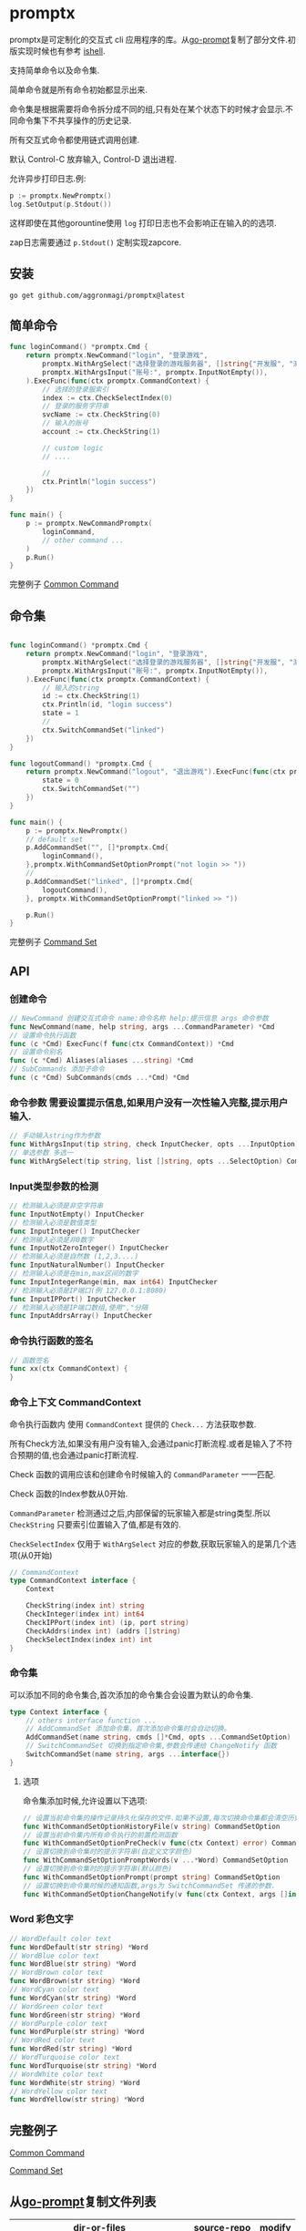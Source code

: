 

* promptx

promptx是可定制化的交互式 cli 应用程序的库。从[[https://github.com/c-bata/go-prompt/][go-prompt]]复制了部分文件.初版实现时候也有参考 [[https://github.com/abiosoft/ishell][ishell]].

支持简单命令以及命令集.

简单命令就是所有命令初始都显示出来.

命令集是根据需要将命令拆分成不同的组,只有处在某个状态下的时候才会显示.不同命令集下不共享操作的历史记录.

所有交互式命令都使用链式调用创建.

默认 Control-C 放弃输入, Control-D 退出进程.

允许异步打印日志.例:
#+begin_src go
p := promptx.NewPromptx()
log.SetOutput(p.Stdout())
#+end_src
这样即使在其他gorountine使用 ~log~ 打印日志也不会影响正在输入的的选项.

zap日志需要通过 ~p.Stdout()~ 定制实现zapcore. 

** 安装
#+begin_src shell
go get github.com/aggronmagi/promptx@latest
#+end_src
** 简单命令
#+begin_src go
func loginCommand() *promptx.Cmd {
	return promptx.NewCommand("login", "登录游戏",
		promptx.WithArgSelect("选择登录的游戏服务器", []string{"开发服", "测试服", "体验服"}),
		promptx.WithArgsInput("账号:", promptx.InputNotEmpty()),
	).ExecFunc(func(ctx promptx.CommandContext) {
		// 选择的登录服索引
		index := ctx.CheckSelectIndex(0)
		// 登录的服务字符串
		svcName := ctx.CheckString(0)
		// 输入的账号
		account := ctx.CheckString(1)
		
		// custom logic
		// ....

		//
		ctx.Println("login success")
	})
}

func main() {
    p := promptx.NewCommandPromptx(
		loginCommand,
		// other command ...
	)
	p.Run()
}
#+end_src
完整例子 [[./_example/demo/main.go][Common Command]]
** 命令集
#+begin_src go

func loginCommand() *promptx.Cmd {
	return promptx.NewCommand("login", "登录游戏",
		promptx.WithArgSelect("选择登录的游戏服务器", []string{"开发服", "测试服", "体验服"}),
		promptx.WithArgsInput("账号:", promptx.InputNotEmpty()),
	).ExecFunc(func(ctx promptx.CommandContext) {
		// 输入的string
		id := ctx.CheckString(1)
		ctx.Println(id, "login success")
		state = 1
		//
		ctx.SwitchCommandSet("linked")
	})
}

func logoutCommand() *promptx.Cmd {
	return promptx.NewCommand("logout", "退出游戏").ExecFunc(func(ctx promptx.CommandContext) {
		state = 0
		ctx.SwitchCommandSet("")
	})
}

func main() {
	p := promptx.NewPromptx()
	// default set
	p.AddCommandSet("", []*promptx.Cmd{
		loginCommand(),
	},promptx.WithCommandSetOptionPrompt("not login >> "))
	//
	p.AddCommandSet("linked", []*promptx.Cmd{
		logoutCommand(),
	}, promptx.WithCommandSetOptionPrompt("linked >> "))

	p.Run()
}
#+end_src
完整例子 [[./_example/commandset/main.go][Command Set]]
** API
*** 创建命令
#+begin_src go
// NewCommand 创建交互式命令 name:命令名称 help:提示信息 args 命令参数 
func NewCommand(name, help string, args ...CommandParameter) *Cmd
// 设置命令执行函数 
func (c *Cmd) ExecFunc(f func(ctx CommandContext)) *Cmd 
// 设置命令别名  
func (c *Cmd) Aliases(aliases ...string) *Cmd 
// SubCommands 添加子命令 
func (c *Cmd) SubCommands(cmds ...*Cmd) *Cmd
#+end_src
*** 命令参数 需要设置提示信息,如果用户没有一次性输入完整,提示用户输入.
#+begin_src go
// 手动输入string作为参数
func WithArgsInput(tip string, check InputChecker, opts ...InputOption) CommandParameter
// 单选参数 多选一
func WithArgSelect(tip string, list []string, opts ...SelectOption) CommandParameter 
#+end_src
*** Input类型参数的检测
#+begin_src go
// 检测输入必须是非空字符串
func InputNotEmpty() InputChecker
// 检测输入必须是数值类型 
func InputInteger() InputChecker
// 检测输入必须是非0数字
func InputNotZeroInteger() InputChecker
// 检测输入必须是自然数 (1,2,3....)
func InputNaturalNumber() InputChecker
// 检测输入必须是在min,max区间的数字 
func InputIntegerRange(min, max int64) InputChecker
// 检测输入必须是IP端口(例 127.0.0.1:8080)
func InputIPPort() InputChecker
// 检测输入必须是IP端口数组,使用","分隔
func InputAddrsArray() InputChecker 
#+end_src
*** 命令执行函数的签名 
#+begin_src go
// 函数签名
func xx(ctx CommandContext) {
}
#+end_src
*** 命令上下文 CommandContext
命令执行函数内 使用 ~CommandContext~ 提供的 ~Check...~ 方法获取参数.

所有Check方法,如果没有用户没有输入,会通过panic打断流程.或者是输入了不符合预期的值,也会通过panic打断流程.

Check 函数的调用应该和创建命令时候输入的 ~CommandParameter~ 一一匹配.

Check 函数的Index参数从0开始.

~CommandParameter~ 检测通过之后,内部保留的玩家输入都是string类型.所以 ~CheckString~ 只要索引位置输入了值,都是有效的.

~CheckSelectIndex~ 仅用于 ~WithArgSelect~ 对应的参数,获取玩家输入的是第几个选项(从0开始)
#+begin_src go
// CommandContext
type CommandContext interface {
	Context

	CheckString(index int) string
	CheckInteger(index int) int64
	CheckIPPort(index int) (ip, port string)
	CheckAddrs(index int) (addrs []string)
	CheckSelectIndex(index int) int
}
#+end_src
*** 命令集
可以添加不同的命令集合,首次添加的命令集合会设置为默认的命令集.
#+begin_src go
type Context interface {
	// others interface function ...
	// AddCommandSet 添加命令集，首次添加命令集时会自动切换。
	AddCommandSet(name string, cmds []*Cmd, opts ...CommandSetOption) 
	// SwitchCommandSet 切换到指定命令集,参数会传递给 ChangeNotify 函数
	SwitchCommandSet(name string, args ...interface{})
}
#+end_src
**** 选项
命令集添加时候,允许设置以下选项:
#+begin_src go
// 设置当前命令集的操作记录持久化保存的文件.如果不设置,每次切换命令集都会清空历史操作记录.
func WithCommandSetOptionHistoryFile(v string) CommandSetOption 
// 设置当前命令集内所有命令执行的前置检测函数
func WithCommandSetOptionPreCheck(v func(ctx Context) error) CommandSetOption 
// 设置切换到命令集时的提示字符串(自定义文字颜色)
func WithCommandSetOptionPromptWords(v ...*Word) CommandSetOption
// 设置切换到命令集时的提示字符串(默认颜色)
func WithCommandSetOptionPrompt(prompt string) CommandSetOption
// 设置切换到命令集时候的通知函数,args为 SwitchCommandSet 传递的参数.
func WithCommandSetOptionChangeNotify(v func(ctx Context, args []interface{})) CommandSetOption 
#+end_src

*** Word 彩色文字
#+begin_src go
// WordDefault color text
func WordDefault(str string) *Word 
// WordBlue color text
func WordBlue(str string) *Word 
// WordBrown color text
func WordBrown(str string) *Word 
// WordCyan color text
func WordCyan(str string) *Word 
// WordGreen color text
func WordGreen(str string) *Word 
// WordPurple color text
func WordPurple(str string) *Word 
// WordRed color text
func WordRed(str string) *Word 
// WordTurquoise color text
func WordTurquoise(str string) *Word 
// WordWhite color text
func WordWhite(str string) *Word 
// WordYellow color text
func WordYellow(str string) *Word 
#+end_src
** 完整例子
[[./_example/demo/main.go][Common Command]]

[[./_example/commandset/main.go][Command Set]]

** 从[[https://github.com/c-bata/go-prompt/][go-prompt]]复制文件列表
| dir-or-files                            | source-repo | modify |
|-----------------------------------------+-------------+--------|
| internal/ debug,strings,bisect          | [[https://github.com/c-bata/go-prompt/][go-prompt]]   |        |
| output/input/terminal/completion/buffer | [[https://github.com/c-bata/go-prompt/][go-prompt]]   |        |


** 编辑快捷键
*** emacs key bind

Moving the cursor
-----------------
| ok  | key       | description                                                  |
|-----+-----------+--------------------------------------------------------------|
| [x] | Ctrl + a  | Go to the beginning of the line (Home)                       |
| [x] | Ctrl + e  | Go to the End of the line (End)                              |
| [x] | Ctrl + p  | Previous command (Up arrow)                                  |
| [x] | Ctrl + n  | Next command (Down arrow)                                    |
| [x] | Ctrl + f  | Forward one character                                        |
| [x] | Ctrl + b  | Backward one character                                       |
| [x] | Meta + B  |                                                              |
| [x] | Meta + F  |                                                              |

Editing
-------
| ok  | key      | description                                             |
|-----+----------+---------------------------------------------------------|
| [x] | Ctrl + L | Clear the Screen, similar to the clear command          |
| [x] | Ctrl + d | Delete character under the cursor                       |
| [x] | Ctrl + h | Delete character before the cursor (Backspace)          |
| [x] | Ctrl + w | Cut the Word before the cursor to the clipboard.        |
| [x] | Ctrl + k | Cut the Line after the cursor to the clipboard.         |
| [x] | Ctrl + u | Cut/delete the Line before the cursor to the clipboard. |
| [ ] | Ctrl + t | Swap the last two characters before the cursor (typo).  |
| [ ] | Esc  + t | Swap the last two words before the cursor.              |
| [ ] | ctrl + y | Paste the last thing to be cut (yank)                   |
| [ ] | ctrl + _ | Undo                                                    |
** 定制化
promptx 将很多逻辑都做成了可配置项. 查看 "gen_options_*.go"

